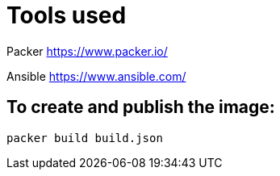 
= Tools used

Packer
https://www.packer.io/

Ansible
https://www.ansible.com/

== To create and publish the image:

```bash
packer build build.json
```

